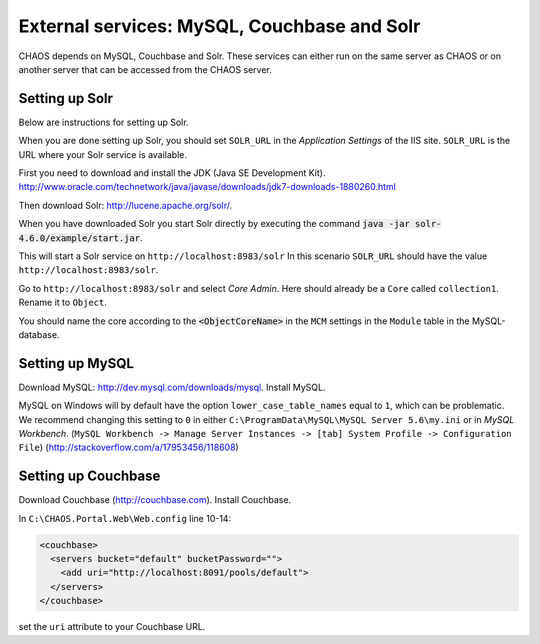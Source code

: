 --------------------------------------------
External services: MySQL, Couchbase and Solr
--------------------------------------------
CHAOS depends on MySQL, Couchbase and Solr. These services can either run on the
same server as CHAOS or on another server that can be accessed from the CHAOS
server.

Setting up Solr
===============
Below are instructions for setting up Solr.

When you are done setting up Solr, you should set ``SOLR_URL`` in the
*Application Settings* of the IIS site. ``SOLR_URL`` is the URL where your Solr
service is available.

First you need to download and install the JDK (Java SE Development Kit).
http://www.oracle.com/technetwork/java/javase/downloads/jdk7-downloads-1880260.html

Then download Solr: http://lucene.apache.org/solr/.

When you have downloaded Solr you start Solr directly by executing the command
:code:`java -jar solr-4.6.0/example/start.jar`.

This will start a Solr service on ``http://localhost:8983/solr``
In this scenario ``SOLR_URL`` should have the value  ``http://localhost:8983/solr``.

Go to ``http://localhost:8983/solr`` and select *Core Admin*. Here should
already be a ``Core`` called ``collection1``. Rename it to ``Object``.

You should name the core according to the :code:`<ObjectCoreName>` in the ``MCM``
settings in the ``Module`` table in the MySQL-database.


Setting up MySQL
================
Download MySQL: http://dev.mysql.com/downloads/mysql.
Install MySQL.

MySQL on Windows will by default have the option ``lower_case_table_names``
equal to ``1``, which can be problematic. We recommend changing this setting to
``0`` in either ``C:\ProgramData\MySQL\MySQL Server 5.6\my.ini`` or in *MySQL Workbench*.
(``MySQL Workbench -> Manage Server Instances -> [tab] System Profile -> Configuration File``)
(http://stackoverflow.com/a/17953456/118608)

Setting up Couchbase
====================
Download Couchbase (http://couchbase.com).
Install Couchbase.

In ``C:\CHAOS.Portal.Web\Web.config`` line 10-14:

.. code::

   <couchbase>
     <servers bucket="default" bucketPassword="">
       <add uri="http://localhost:8091/pools/default">
     </servers>
   </couchbase>

set the ``uri`` attribute to your Couchbase URL.

.. This guide sets up a Solr service on a Apache Tomcat server that is installed
   on the same server as CHAOS (a Windows 2008 server machine). You can however
   set up Solr on another machine or really any configuration you want as long the
   Solr service is reachable from the machine running CHAOS.


   First you need the JDK (Java SE Development Kit): download and install it.
   Download and install `Tomcat 7`_, I recommend the "32-bit/64-bit Windows Service
   Installer". Newer versions of Tomcat might work, but haven't been tested in this
   setup.

   Tomcat will by default be set up on http://localhost:8080/, you can go to this
   URL to see if it's running.

   Stop the Tomcat service (there should be a system tray icon where you can do
   this).

   Copy the Solr folder to ``C:\Solr``
   Copy ``C:\Solr\dist\apache-solr-4.6.0.war`` to ``C:\Program Files\Apache
   Software Foundation\Tomcat 7.0\webapps\solr.war``.

   Right-click on the Tomcat icon in the system tray, choose *Configure...*, then
   the click the *Java* tab. On the last line of *Java Options:* insert
   ``-DSolr.Solr.home=C:\Solr``.

   `Tomcat 7`_: http://tomcat.apache.org/download-70.cgi

   Reference:
   http://www.munsplace.com/blog/2012/02/20/installing-solr-on-windows7-x64


